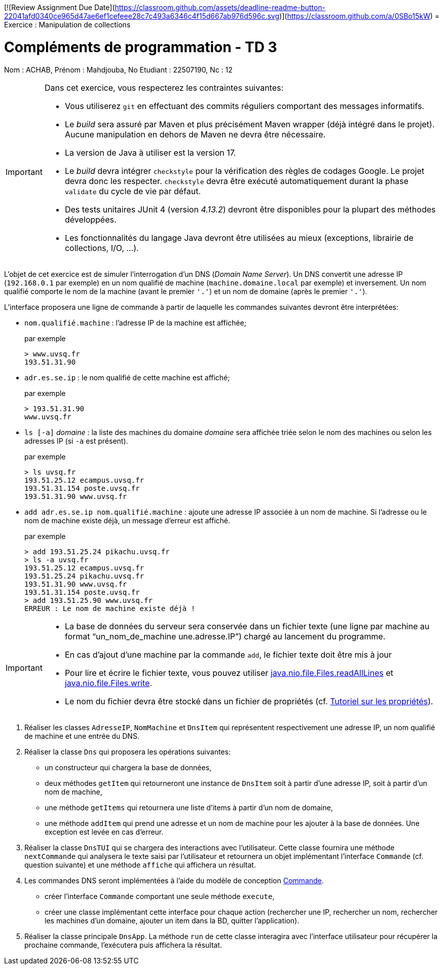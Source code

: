 [![Review Assignment Due Date](https://classroom.github.com/assets/deadline-readme-button-22041afd0340ce965d47ae6ef1cefeee28c7c493a6346c4f15d667ab976d596c.svg)](https://classroom.github.com/a/0SBo15kW)
= Exercice : Manipulation de collections

# Compléments de programmation - TD 3
Nom : ACHAB, Prénom : Mahdjouba, No Etudiant : 22507190, Nc : 12

[IMPORTANT]
====
Dans cet exercice, vous respecterez les contraintes suivantes:

* Vous utiliserez `git` en effectuant des commits réguliers comportant des messages informatifs.
* Le _build_ sera assuré par Maven et plus précisément Maven wrapper (déjà intégré dans le projet).
Aucune manipulation en dehors de Maven ne devra être nécessaire.
* La version de Java à utiliser est la version 17.
* Le _build_ devra intégrer `checkstyle` pour la vérification des règles de codages Google.
Le projet devra donc les respecter.
`checkstyle` devra être exécuté automatiquement durant la phase `validate` du cycle de vie par défaut.
* Des tests unitaires JUnit 4 (version _4.13.2_) devront être disponibles pour la plupart des méthodes développées.
* Les fonctionnalités du langage Java devront être utilisées au mieux (exceptions, librairie de collections, I/O, ...).
====

L'objet de cet exercice est de simuler l'interrogation d'un DNS (_Domain Name Server_).
Un DNS convertit une adresse IP (`192.168.0.1` par exemple) en un nom qualifié de machine (`machine.domaine.local` par exemple) et inversement.
Un nom qualifié comporte le nom de la machine (avant le premier `'.'`) et un nom de domaine (après le premier `'.'`).

L'interface proposera une ligne de commande à partir de laquelle les commandes suivantes devront être interprétées:

* `nom.qualifié.machine` : l'adresse IP de la machine est affichée;
+
.par exemple
....
> www.uvsq.fr
193.51.31.90
....
* `adr.es.se.ip` : le nom qualifié de cette machine est affiché;
+
.par exemple
....
> 193.51.31.90
www.uvsq.fr
....
* `ls [-a]` _domaine_ : la liste des machines du domaine _domaine_ sera affichée triée selon le nom des machines ou selon les adresses IP (si `-a` est présent).
+
.par exemple
....
> ls uvsq.fr
193.51.25.12 ecampus.uvsq.fr
193.51.31.154 poste.uvsq.fr
193.51.31.90 www.uvsq.fr
....
* `add adr.es.se.ip nom.qualifié.machine` : ajoute une adresse IP associée à un nom de machine. Si l'adresse ou le nom de machine existe déjà, un message d'erreur est affiché.
+
.par exemple
....
> add 193.51.25.24 pikachu.uvsq.fr
> ls -a uvsq.fr
193.51.25.12 ecampus.uvsq.fr
193.51.25.24 pikachu.uvsq.fr
193.51.31.90 www.uvsq.fr
193.51.31.154 poste.uvsq.fr
> add 193.51.25.90 www.uvsq.fr
ERREUR : Le nom de machine existe déjà !
....

[IMPORTANT]
====
* La base de données du serveur sera conservée dans un fichier texte (une ligne par machine au format "`un_nom_de_machine une.adresse.IP`") chargé au lancement du programme.
* En cas d'ajout d'une machine par la commande `add`, le fichier texte doit être mis à jour
* Pour lire et écrire le fichier texte, vous pouvez utiliser https://docs.oracle.com/en/java/javase/17/docs/api/java.base/java/nio/file/Files.html#readAllLines(java.nio.file.Path)[java.nio.file.Files.readAllLines] et https://docs.oracle.com/en/java/javase/17/docs/api/java.base/java/nio/file/Files.html#write(java.nio.file.Path,java.lang.Iterable,java.nio.file.OpenOption...)[java.nio.file.Files.write].
* Le nom du fichier devra être stocké dans un fichier de propriétés (cf. http://docs.oracle.com/javase/tutorial/essential/environment/properties.html[Tutoriel sur les propriétés]).
====

. Réaliser les classes `AdresseIP`, `NomMachine` et `DnsItem` qui représentent respectivement une adresse IP, un nom qualifié de machine et une entrée du DNS.
. Réaliser la classe `Dns` qui proposera les opérations suivantes:
** un constructeur qui chargera la base de données,
** deux méthodes `getItem` qui retourneront une instance de `DnsItem` soit à partir d'une adresse IP, soit à partir d'un nom de machine,
** une méthode `getItems` qui retournera une liste d'items à partir d'un nom de domaine,
** une méthode `addItem` qui prend une adresse et un nom de machine pour les ajouter à la base de données.
Une exception est levée en cas d'erreur.
. Réaliser la classe `DnsTUI` qui se chargera des interactions avec l'utilisateur.
Cette classe fournira une méthode `nextCommande` qui analysera le texte saisi par l'utilisateur et retournera un objet implémentant l'interface `Commande` (cf. question suivante) et une méthode `affiche` qui affichera un résultat.
. Les commandes DNS seront implémentées à l'aide du modèle de conception http://en.wikipedia.org/wiki/Command_pattern[Commande].
** créer l'interface `Commande` comportant une seule méthode `execute`,
** créer une classe implémentant cette interface pour chaque action (rechercher une IP, rechercher un nom, rechercher les machines d'un domaine, ajouter un item dans la BD, quitter l'application).
. Réaliser la classe principale `DnsApp`.
La méthode `run` de cette classe interagira avec l'interface utilisateur pour récupérer la prochaine commande, l'exécutera puis affichera la résultat.
